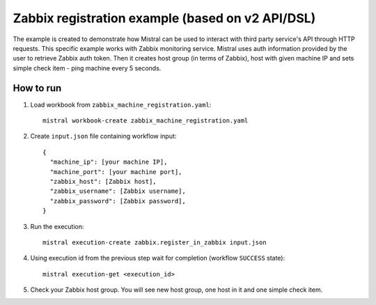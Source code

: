 =================================================
Zabbix registration example (based on v2 API/DSL)
=================================================

The example is created to demonstrate how Mistral can be used to interact
with third party service's API through HTTP requests. This specific example
works with Zabbix monitoring service. Mistral uses auth information provided by
the user to retrieve Zabbix auth token. Then it creates host group (in terms of
Zabbix), host with given machine IP and sets simple check item - ping machine
every 5 seconds.

How to run
----------

1. Load workbook from ``zabbix_machine_registration.yaml``::

    mistral workbook-create zabbix_machine_registration.yaml

2. Create ``input.json`` file containing workflow input::

    {
      "machine_ip": [your machine IP],
      "machine_port": [your machine port],
      "zabbix_host": [Zabbix host],
      "zabbix_username": [Zabbix username],
      "zabbix_password": [Zabbix password],
    }

3. Run the execution::

    mistral execution-create zabbix.register_in_zabbix input.json

4. Using execution id from the previous step wait for completion (workflow ``SUCCESS`` state)::

    mistral execution-get <execution_id>

5. Check your Zabbix host group. You will see new host group, one host in it and one simple check item.
